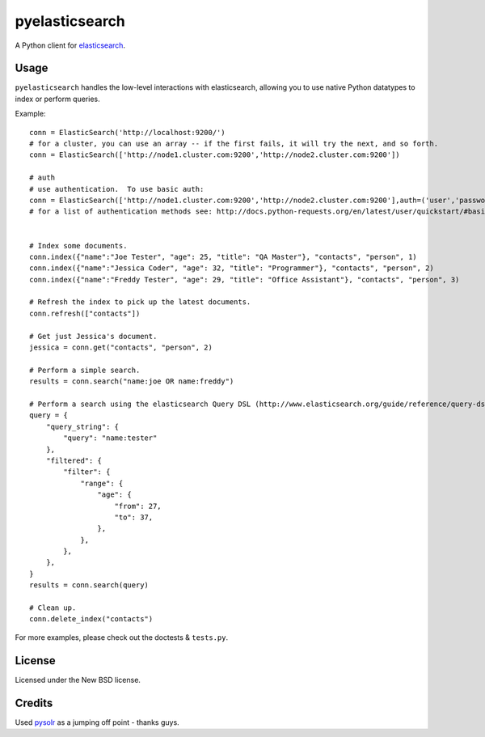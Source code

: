 ===============
pyelasticsearch
===============

A Python client for `elasticsearch`_.

.. _`elasticsearch`: http://www.elasticsearch.org/


Usage
=====

``pyelasticsearch`` handles the low-level interactions with elasticsearch,
allowing you to use native Python datatypes to index or perform queries.

Example::

    conn = ElasticSearch('http://localhost:9200/')
    # for a cluster, you can use an array -- if the first fails, it will try the next, and so forth.
    conn = ElasticSearch(['http://node1.cluster.com:9200','http://node2.cluster.com:9200'])

    # auth
    # use authentication.  To use basic auth:
    conn = ElasticSearch(['http://node1.cluster.com:9200','http://node2.cluster.com:9200'],auth=('user','password'))
    # for a list of authentication methods see: http://docs.python-requests.org/en/latest/user/quickstart/#basic-authentication
    

    # Index some documents.
    conn.index({"name":"Joe Tester", "age": 25, "title": "QA Master"}, "contacts", "person", 1)
    conn.index({"name":"Jessica Coder", "age": 32, "title": "Programmer"}, "contacts", "person", 2)
    conn.index({"name":"Freddy Tester", "age": 29, "title": "Office Assistant"}, "contacts", "person", 3)

    # Refresh the index to pick up the latest documents.
    conn.refresh(["contacts"])

    # Get just Jessica's document.
    jessica = conn.get("contacts", "person", 2)

    # Perform a simple search.
    results = conn.search("name:joe OR name:freddy")

    # Perform a search using the elasticsearch Query DSL (http://www.elasticsearch.org/guide/reference/query-dsl)
    query = {
        "query_string": {
            "query": "name:tester"
        },
        "filtered": {
            "filter": {
                "range": {
                    "age": {
                        "from": 27,
                        "to": 37,
                    },
                },
            },
        },
    }
    results = conn.search(query)

    # Clean up.
    conn.delete_index("contacts")

For more examples, please check out the doctests & ``tests.py``.


License
=======

Licensed under the New BSD license.


Credits
=======

Used `pysolr`_ as a jumping off point - thanks guys.

.. _`pysolr`: http://github.com/jkocherhans/pysolr

